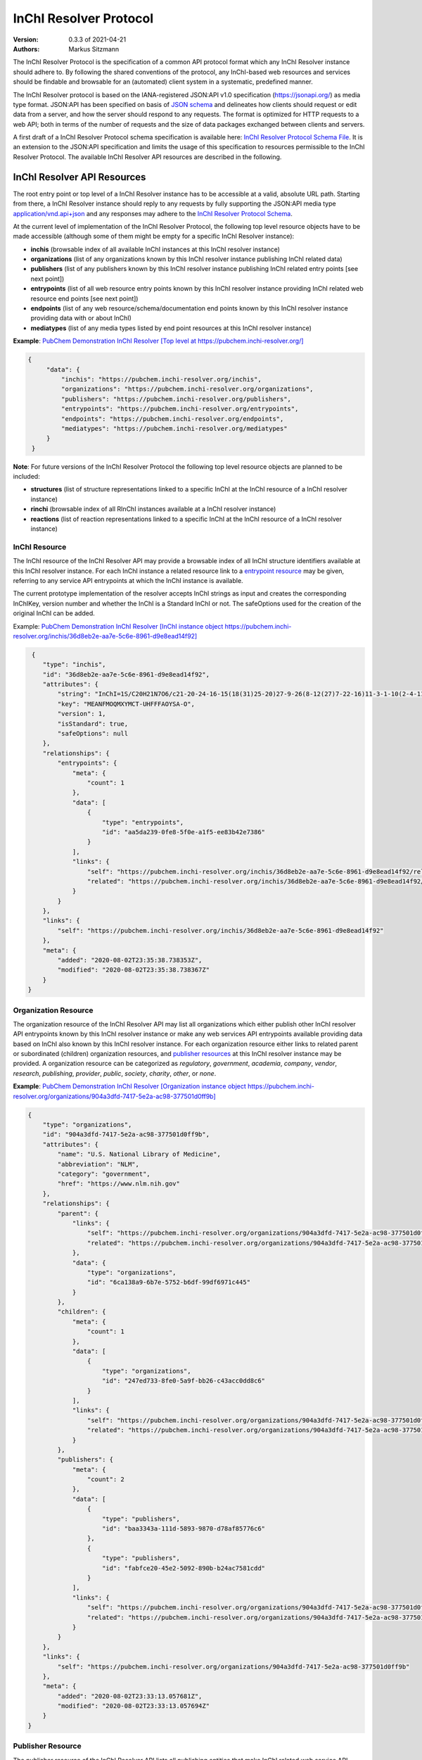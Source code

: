 InChI Resolver Protocol
=======================

:Version: 0.3.3 of 2021-04-21
:Authors:
    Markus Sitzmann

The InChI Resolver Protocol is the specification of a common API protocol format which any InChI Resolver instance
should adhere to. By following the shared conventions of the protocol, any InChI-based web resources and services
should be findable and browsable for an (automated) client system in a systematic, predefined manner.

The InChI Resolver protocol is based on the IANA-registered JSON:API v1.0 specification (`<https://jsonapi.org/>`_)
as media type format. JSON:API has been specified on basis of `JSON schema <https://json-schema.org/>`_ and delineates
how clients should request or edit data from a server, and how the server should respond to any requests. The format
is optimized for HTTP requests to a web API; both in terms of the number of requests and the size of data packages
exchanged between clients and servers.

A first draft of a InChI Resolver Protocol schema specification is available here:
`InChI Resolver Protocol Schema File <https://github.com/inchiresolver/inchiresolver/blob/master/schema/2021-04b1/schema.json>`_.
It is an extension to the JSON:API specification and limits the usage of this specification to resources
permissible to the InChI Resolver Protocol. The available InChI Resolver API resources are described in the following.

InChI Resolver API Resources
----------------------------

The root entry point or top level of a InChI Resolver instance has to be accessible at a valid, absolute URL path.
Starting from there, a InChI Resolver instance should reply to any requests by fully supporting the JSON:API media type
`application/vnd.api+json <https://jsonapi.org/>`_ and any responses may adhere to the
`InChI Resolver Protocol Schema <https://github.com/inchiresolver/inchiresolver/blob/master/schema/2021-04b1/schema.json>`_.

At the current level of implementation of the InChI Resolver Protocol, the following top level resource objects have to
be made accessible (although some of them might be empty for a specific InChI Resolver instance):

- **inchis** (browsable index of all available InChI instances at this InChI resolver instance)
- **organizations** (list of any organizations known by this InChI resolver instance publishing InChI related data)
- **publishers** (list of any publishers known by this InChI resolver instance publishing InChI related entry points [see next point])
- **entrypoints** (list of all web resource entry points known by this InChI resolver instance providing InChI related web resource end points [see next point])
- **endpoints** (list of any web resource/schema/documentation end points known by this InChI resolver instance providing data with or about InChI)
- **mediatypes** (list of any media types listed by end point resources at this InChI resolver instance)

**Example**: `PubChem Demonstration InChI Resolver [Top level at https://pubchem.inchi-resolver.org/] <https://pubchem.inchi-resolver.org/>`_

.. code-block:: json

   {
        "data": {
            "inchis": "https://pubchem.inchi-resolver.org/inchis",
            "organizations": "https://pubchem.inchi-resolver.org/organizations",
            "publishers": "https://pubchem.inchi-resolver.org/publishers",
            "entrypoints": "https://pubchem.inchi-resolver.org/entrypoints",
            "endpoints": "https://pubchem.inchi-resolver.org/endpoints",
            "mediatypes": "https://pubchem.inchi-resolver.org/mediatypes"
        }
    }

**Note**: For future versions of the InChI Resolver Protocol the following top level resource objects are planned to
be included:

- **structures** (list of structure representations linked to a specific InChI at the InChI resource of a InChI resolver instance)
- **rinchi** (browsable index of all RInChI instances available at a InChI resolver instance)
- **reactions** (list of reaction representations linked to a specific InChI at the InChI resource of a InChI resolver instance)

InChI Resource
^^^^^^^^^^^^^^

The InChI resource of the InChI Resolver API may provide a browsable index of all InChI structure identifiers available
at this InChI resolver instance. For each InChI instance a related resource link to a `entrypoint resource`_ may be
given, referring to any service API entrypoints at which the InChI instance is available.

The current prototype implementation of the resolver accepts InChI strings as input and creates the corresponding
InChIKey, version number and whether the InChI is a Standard InChI or not. The safeOptions used for the creation
of the original InChI can be added.

Example: `PubChem Demonstration InChI Resolver [InChI instance object https://pubchem.inchi-resolver.org/inchis/36d8eb2e-aa7e-5c6e-8961-d9e8ead14f92] <https://pubchem.inchi-resolver.org/inchis/36d8eb2e-aa7e-5c6e-8961-d9e8ead14f92>`_

.. code-block:: json

     {
        "type": "inchis",
        "id": "36d8eb2e-aa7e-5c6e-8961-d9e8ead14f92",
        "attributes": {
            "string": "InChI=1S/C20H21N7O6/c21-20-24-16-15(18(31)25-20)27-9-26(8-12(27)7-22-16)11-3-1-10(2-4-11)17(30)23-13(19(32)33)5-6-14(28)29/h1-4,9,12-13H,5-8H2,(H6-,21,22,23,24,25,28,29,30,31,32,33)/p+1",
            "key": "MEANFMOQMXYMCT-UHFFFAOYSA-O",
            "version": 1,
            "isStandard": true,
            "safeOptions": null
        },
        "relationships": {
            "entrypoints": {
                "meta": {
                    "count": 1
                },
                "data": [
                    {
                        "type": "entrypoints",
                        "id": "aa5da239-0fe8-5f0e-a1f5-ee83b42e7386"
                    }
                ],
                "links": {
                    "self": "https://pubchem.inchi-resolver.org/inchis/36d8eb2e-aa7e-5c6e-8961-d9e8ead14f92/relationships/entrypoints",
                    "related": "https://pubchem.inchi-resolver.org/inchis/36d8eb2e-aa7e-5c6e-8961-d9e8ead14f92/entrypoints"
                }
            }
        },
        "links": {
            "self": "https://pubchem.inchi-resolver.org/inchis/36d8eb2e-aa7e-5c6e-8961-d9e8ead14f92"
        },
        "meta": {
            "added": "2020-08-02T23:35:38.738353Z",
            "modified": "2020-08-02T23:35:38.738367Z"
        }
    }

.. _organization resources:
.. _organization:

Organization Resource
^^^^^^^^^^^^^^^^^^^^^

The organization resource of the InChI Resolver API may list all organizations which either publish other InChI resolver
API entrypoints known by this InChI resolver instance or make any web services API entrypoints available providing data
based on InChI also known by this InChI resolver instance. For each organization resource either links to related parent
or subordinated (children) organization resources, and `publisher resources`_  at this InChI
resolver instance may be provided. A organization resource can be categorized as *regulatory*, *government*, *academia*,
*company*, *vendor*, *research*, *publishing*, *provider*, *public*, *society*, *charity*, *other*, or *none*.

**Example**: `PubChem Demonstration InChI Resolver [Organization instance object https://pubchem.inchi-resolver.org/organizations/904a3dfd-7417-5e2a-ac98-377501d0ff9b] <https://pubchem.inchi-resolver.org/organizations/904a3dfd-7417-5e2a-ac98-377501d0ff9b>`_

.. code-block:: json

    {
        "type": "organizations",
        "id": "904a3dfd-7417-5e2a-ac98-377501d0ff9b",
        "attributes": {
            "name": "U.S. National Library of Medicine",
            "abbreviation": "NLM",
            "category": "government",
            "href": "https://www.nlm.nih.gov"
        },
        "relationships": {
            "parent": {
                "links": {
                    "self": "https://pubchem.inchi-resolver.org/organizations/904a3dfd-7417-5e2a-ac98-377501d0ff9b/relationships/parent",
                    "related": "https://pubchem.inchi-resolver.org/organizations/904a3dfd-7417-5e2a-ac98-377501d0ff9b/parent"
                },
                "data": {
                    "type": "organizations",
                    "id": "6ca138a9-6b7e-5752-b6df-99df6971c445"
                }
            },
            "children": {
                "meta": {
                    "count": 1
                },
                "data": [
                    {
                        "type": "organizations",
                        "id": "247ed733-8fe0-5a9f-bb26-c43acc0dd8c6"
                    }
                ],
                "links": {
                    "self": "https://pubchem.inchi-resolver.org/organizations/904a3dfd-7417-5e2a-ac98-377501d0ff9b/relationships/children",
                    "related": "https://pubchem.inchi-resolver.org/organizations/904a3dfd-7417-5e2a-ac98-377501d0ff9b/children"
                }
            },
            "publishers": {
                "meta": {
                    "count": 2
                },
                "data": [
                    {
                        "type": "publishers",
                        "id": "baa3343a-111d-5893-9870-d78af85776c6"
                    },
                    {
                        "type": "publishers",
                        "id": "fabfce20-45e2-5092-890b-b24ac7581cdd"
                    }
                ],
                "links": {
                    "self": "https://pubchem.inchi-resolver.org/organizations/904a3dfd-7417-5e2a-ac98-377501d0ff9b/relationships/publishers",
                    "related": "https://pubchem.inchi-resolver.org/organizations/904a3dfd-7417-5e2a-ac98-377501d0ff9b/publishers"
                }
            }
        },
        "links": {
            "self": "https://pubchem.inchi-resolver.org/organizations/904a3dfd-7417-5e2a-ac98-377501d0ff9b"
        },
        "meta": {
            "added": "2020-08-02T23:33:13.057681Z",
            "modified": "2020-08-02T23:33:13.057694Z"
        }
    }

.. _publisher resources:

Publisher Resource
^^^^^^^^^^^^^^^^^^

The publisher resource of the InChI Resolver API lists all publishing entities that make InChI related
web service API entrypoints available propagated by this InChI resolver instance, and are part or member of a
organization also known by this InChI Resolver instance. For each publisher resource all parent or subordinated
(children) publisher resources, the `organization`_ they belong to, and the `entrypoint resources`_ they publish may be
linked. A organization resource can be categorized as *entity*, *service*, *network*, *division*, *group*, *person*,
or *none*.

**Example**: `PubChem Demonstration InChI Resolver [Publisher instance object https://pubchem.inchi-resolver.org/publishers/fabfce20-45e2-5092-890b-b24ac7581cdd] <https://pubchem.inchi-resolver.org/publishers/fabfce20-45e2-5092-890b-b24ac7581cdd>`_

.. code-block:: json

    {
        "type": "publishers",
        "id": "fabfce20-45e2-5092-890b-b24ac7581cdd",
        "attributes": {
            "name": "PubChem group",
            "category": "group",
            "email": "pubchem-help@ncbi.nlm.nih.gov",
            "address": "8600 Rockville Pike; Bethesda, MD  20894; USA",
            "href": "https://pubchemdocs.ncbi.nlm.nih.gov/contact",
            "orcid": null
        },
        "relationships": {
            "parent": {
                "links": {
                    "self": "https://pubchem.inchi-resolver.org/publishers/fabfce20-45e2-5092-890b-b24ac7581cdd/relationships/parent",
                    "related": "https://pubchem.inchi-resolver.org/publishers/fabfce20-45e2-5092-890b-b24ac7581cdd/parent"
                },
                "data": null
            },
            "children": {
                "meta": {
                    "count": 1
                },
                "data": [
                    {
                        "type": "publishers",
                        "id": "baa3343a-111d-5893-9870-d78af85776c6"
                    }
                ],
                "links": {
                    "self": "https://pubchem.inchi-resolver.org/publishers/fabfce20-45e2-5092-890b-b24ac7581cdd/relationships/children",
                    "related": "https://pubchem.inchi-resolver.org/publishers/fabfce20-45e2-5092-890b-b24ac7581cdd/children"
                }
            },
            "organization": {
                "links": {
                    "self": "https://pubchem.inchi-resolver.org/publishers/fabfce20-45e2-5092-890b-b24ac7581cdd/relationships/organization",
                    "related": "https://pubchem.inchi-resolver.org/publishers/fabfce20-45e2-5092-890b-b24ac7581cdd/organization"
                },
                "data": {
                    "type": "organizations",
                    "id": "904a3dfd-7417-5e2a-ac98-377501d0ff9b"
                }
            },
            "entrypoints": {
                "meta": {
                    "count": 4
                },
                "data": [
                    {
                        "type": "entrypoints",
                        "id": "2d7c119f-561d-5da1-99b6-18494a780da5"
                    },
                    {
                        "type": "entrypoints",
                        "id": "3328eb7b-4fe3-5d1e-a182-2fc246aaed68"
                    },
                    {
                        "type": "entrypoints",
                        "id": "aa5da239-0fe8-5f0e-a1f5-ee83b42e7386"
                    },
                    {
                        "type": "entrypoints",
                        "id": "a1e74f8e-6ba5-571d-b5a6-2f22bfaa89c8"
                    }
                ],
                "links": {
                    "self": "https://pubchem.inchi-resolver.org/publishers/fabfce20-45e2-5092-890b-b24ac7581cdd/relationships/entrypoints",
                    "related": "https://pubchem.inchi-resolver.org/publishers/fabfce20-45e2-5092-890b-b24ac7581cdd/entrypoints"
                }
            }
        },
        "links": {
            "self": "https://pubchem.inchi-resolver.org/publishers/fabfce20-45e2-5092-890b-b24ac7581cdd"
        },
        "meta": {
            "added": "2020-08-02T23:33:13.062385Z",
            "modified": "2020-08-02T23:33:13.062398Z"
        }
    }

.. _publisher resource:
.. _entrypoint resources:

Entrypoint Resource
^^^^^^^^^^^^^^^^^^^

The entrypoint resource of the InChI Resolver API lists all entrypoint resources known by this InChI resolver
instance. Each entrypoint resource specifies an URL (attribute *href*) which, in combination with related
`endpoint resources`_ of the this InChI resolver instance, links to any Web service resources that should be
propagated by this InChI resolver instance.

There are four entrypoint categories available which classify what type of resource is to be expected
at the specified entrypoint URL. The first two categories, *site* and *service*, are used for entrypoint URLs
which are (usually) pointing to resources or services at the Web that are provided by one of the organizations and
publishers listed by this InChI resolver instance (but are external to the InChI resolver itself). The third
category *resolver* can be applied for referencing InChI resolver instances published elsewhere on the Web by another
organization or publisher. The final category, *self*, allows for self-referencing the URL entrypoint of the
current InChI resolver instance which is useful for referencing the publisher and organisation
API resource of this InChI resolver instance.

**Entrypoint Category Overview:**

1) *Site*: a general HTML web page, usually accessed by a HTTP GET request used for InChI related information or documentation of services (might be just an entry point with no content at all). Example: `link to the PubChem Documentation site <https://pubchem.inchi-resolver.org/entrypoints/a1e74f8e-6ba5-571d-b5a6-2f22bfaa89c8>`_
2) *Service*: a web API, commonly allowing access by the HTTP verbs GET, POST, etc. and returning data using a specific media type (see 'endpoint' resource). Example: `the entry point to the PubChem PUG (Power User Gateway) service <https://pubchem.inchi-resolver.org/entrypoints/aa5da239-0fe8-5f0e-a1f5-ee83b42e7386>`_
3) *Resolver*: links to an (external) InChI resolver instance of another organization or publisher. If this category is used, also the attribute *entrypointHref* should be set providing a direct link to the the *self* entrypoint of the referenced InChI resolver instance. A recommendation for the format of this link is [external InChI resolver URL]/_self is suggested which should be supported by any InChI resolver instance as a reference to the own (self) entrypoint. Example: `the PubChem Demonstration InChI Resolver references the InChI Trust Root Resolver <https://pubchem.inchi-resolver.org/entrypoints/42626518-a53d-56d5-8556-8efc586ed14f>`_
4) *Self*: references the current InChI resolver instance itself (for systematic access of, e.g. the publisher or organization resource). If this category is used, also the attribute *entrypointHref* should be set providing a direct link to the the *self* entrypoint of the referenced InChI resolver instance. Example: `self reference to the entrypoint of the PubChem resolver <https://pubchem.inchi-resolver.org/entrypoints/2d7c119f-561d-5da1-99b6-18494a780da5>`_

**Example**: `PubChem Demonstration InChI Resolver [Entrypoint instance object https://pubchem.inchi-resolver.org/entrypoints/aa5da239-0fe8-5f0e-a1f5-ee83b42e7386] <https://pubchem.inchi-resolver.org/entrypoints/aa5da239-0fe8-5f0e-a1f5-ee83b42e7386>`_

.. code-block:: json

    {
        "type": "entrypoints",
        "id": "aa5da239-0fe8-5f0e-a1f5-ee83b42e7386",
        "attributes": {
            "name": "PubChem PUG REST",
            "description": "PUG (Power User Gateway), a web interface for accessing PubChem data and services",
            "category": "service",
            "href": "https://pubchem.ncbi.nlm.nih.gov/rest/pug",
            "entrypointHref": null
        },
        "relationships": {
            "parent": {
                "links": {
                    "self": "https://pubchem.inchi-resolver.org/entrypoints/aa5da239-0fe8-5f0e-a1f5-ee83b42e7386/relationships/parent",
                    "related": "https://pubchem.inchi-resolver.org/entrypoints/aa5da239-0fe8-5f0e-a1f5-ee83b42e7386/parent"
                },
                "data": {
                    "type": "entrypoints",
                    "id": "3328eb7b-4fe3-5d1e-a182-2fc246aaed68"
                }
            },
            "children": {
                "meta": {
                    "count": 0
                },
                "data": [],
                "links": {
                    "self": "https://pubchem.inchi-resolver.org/entrypoints/aa5da239-0fe8-5f0e-a1f5-ee83b42e7386/relationships/children",
                    "related": "https://pubchem.inchi-resolver.org/entrypoints/aa5da239-0fe8-5f0e-a1f5-ee83b42e7386/children"
                }
            },
            "publisher": {
                "links": {
                    "self": "https://pubchem.inchi-resolver.org/entrypoints/aa5da239-0fe8-5f0e-a1f5-ee83b42e7386/relationships/publisher",
                    "related": "https://pubchem.inchi-resolver.org/entrypoints/aa5da239-0fe8-5f0e-a1f5-ee83b42e7386/publisher"
                },
                "data": {
                    "type": "publishers",
                    "id": "fabfce20-45e2-5092-890b-b24ac7581cdd"
                }
            },
            "endpoints": {
                "meta": {
                    "count": 3
                },
                "data": [
                    {
                        "type": "endpoints",
                        "id": "54d8f3a6-e0d1-5968-aef0-0e97a73597ac"
                    },
                    {
                        "type": "endpoints",
                        "id": "51369fbe-1933-5450-8a5e-0ca5b9924204"
                    },
                    {
                        "type": "endpoints",
                        "id": "f6fd1b92-271e-5974-a4f9-c729a63090a1"
                    }
                ],
                "links": {
                    "self": "https://pubchem.inchi-resolver.org/entrypoints/aa5da239-0fe8-5f0e-a1f5-ee83b42e7386/relationships/endpoints",
                    "related": "https://pubchem.inchi-resolver.org/entrypoints/aa5da239-0fe8-5f0e-a1f5-ee83b42e7386/endpoints"
                }
            }
        },
        "links": {
            "self": "https://pubchem.inchi-resolver.org/entrypoints/aa5da239-0fe8-5f0e-a1f5-ee83b42e7386"
        },
        "meta": {
            "added": "2020-08-02T23:33:13.072821Z",
            "modified": "2020-08-02T23:33:13.072834Z"
        }
    }

.. _endpoint resources:

Endpoint Resource
^^^^^^^^^^^^^^^^^

The endpoint resource of the InChI Resolver API provides access to all endpoint resources known by this
InChI resolver instance. Each endpoint resource provides an URI (pattern) which, in combination with the
parent `entrypoint resource`_, specifies an URL path pointing to a web resources making data available indexed
by InChI. The type of URI (pattern) can be stated using the "category" attribute which can take the values
*schema*, *uritemplate*, and *documentation*. If *schema* is specified as value, the endpoint refers to a
schema file (e.g. XSD).  If *uritemplate* is set as category the uri attribute provides a URL template
according to RFC6570 which allows the description of a range of URIs through variable expansion. If
*documentation* is set for attribute *category*, the URL path points to some kind of human-readable
documentation (e.g. html or pdf file). The exact types of accepted header media types, content media types,
or the schema files how a request has to look like and what kind of schema an endpoint uses for its response
can be specified with the endpoint resource attributes  *acceptHeaderMediaTypes*,  *contentMediaTypes*,
*requestSchemaEndpoint* or *responseSchemaEndpoint*. Attribute *requestMethods* lists all HTTP verbs
(GET, POST, etc.) the corresponding endpoint will accept.

**Example**: `PubChem Demonstration InChI Resolver [Endpoint instance object https://pubchem.inchi-resolver.org/endpoints/51369fbe-1933-5450-8a5e-0ca5b9924204] <https://pubchem.inchi-resolver.org/endpoints/51369fbe-1933-5450-8a5e-0ca5b9924204>`_

.. code-block:: json

    {
        "type": "endpoints",
        "id": "51369fbe-1933-5450-8a5e-0ca5b9924204",
        "attributes": {
            "uri": "compound/inchikey/{inchi|inchikey}/cids",
            "fullPathUri": "https://pubchem.ncbi.nlm.nih.gov/rest/pug/compound/inchikey/{inchi|inchikey}/cids",
            "description": "resolve InChI or InChIKey to PubChem CID",
            "category": "uritemplate",
            "requestMethods": [
                "GET"
            ]
        },
        "relationships": {
            "entrypoint": {
                "data": {
                    "type": "entrypoints",
                    "id": "aa5da239-0fe8-5f0e-a1f5-ee83b42e7386"
                },
                "links": {
                    "related": "https://pubchem.inchi-resolver.org/entrypoints/aa5da239-0fe8-5f0e-a1f5-ee83b42e7386"
                }
            },
            "acceptHeaderMediaTypes": {
                "meta": {
                    "count": 0
                },
                "data": [],
                "links": {
                    "self": "https://pubchem.inchi-resolver.org/endpoints/51369fbe-1933-5450-8a5e-0ca5b9924204/relationships/accept_header_media_types",
                    "related": "https://pubchem.inchi-resolver.org/endpoints/51369fbe-1933-5450-8a5e-0ca5b9924204/accept_header_media_types"
                }
            },
            "contentMediaTypes": {
                "meta": {
                    "count": 1
                },
                "data": [
                    {
                        "type": "mediatypes",
                        "id": "b28c3aeb-48ba-5b77-b26a-48aead52892d"
                    }
                ],
                "links": {
                    "self": "https://pubchem.inchi-resolver.org/endpoints/51369fbe-1933-5450-8a5e-0ca5b9924204/relationships/content_media_types",
                    "related": "https://pubchem.inchi-resolver.org/endpoints/51369fbe-1933-5450-8a5e-0ca5b9924204/content_media_types"
                }
            },
            "requestSchemaEndpoint": {
                "links": {
                    "self": "https://pubchem.inchi-resolver.org/endpoints/51369fbe-1933-5450-8a5e-0ca5b9924204/relationships/request_schema_endpoint",
                    "related": "https://pubchem.inchi-resolver.org/endpoints/51369fbe-1933-5450-8a5e-0ca5b9924204/request_schema_endpoint"
                },
                "data": null
            },
            "responseSchemaEndpoint": {
                "links": {
                    "self": "https://pubchem.inchi-resolver.org/endpoints/51369fbe-1933-5450-8a5e-0ca5b9924204/relationships/response_schema_endpoint",
                    "related": "https://pubchem.inchi-resolver.org/endpoints/51369fbe-1933-5450-8a5e-0ca5b9924204/response_schema_endpoint"
                },
                "data": {
                    "type": "endpoints",
                    "id": "4cca274b-fb36-5fbb-b905-3728f0686d6c"
                }
            }
        },
        "links": {
            "self": "https://pubchem.inchi-resolver.org/endpoints/51369fbe-1933-5450-8a5e-0ca5b9924204"
        },
        "meta": {
            "added": "2020-08-02T23:33:13.090024Z",
            "modified": "2020-08-02T23:33:13.090038Z"
        }
   }

Mediatype Resource
^^^^^^^^^^^^^^^^^^

The media type resource of the InChI Resolver API provides access of all media types available this InChI
resolver instance.

**Example**: `PubChem Demonstration InChI Resolver [Mediatype instance object https://pubchem.inchi-resolver.org/mediatypes/b28c3aeb-48ba-5b77-b26a-48aead52892d] <https://pubchem.inchi-resolver.org/mediatypes/b28c3aeb-48ba-5b77-b26a-48aead52892d>`_

.. code-block:: json


    {
        "type": "mediatypes",
        "id": "b28c3aeb-48ba-5b77-b26a-48aead52892d",
        "attributes": {
            "name": "text/xml",
            "description": "XML"
        },
        "relationships": {
            "acceptingEndpoints": {
                "meta": {
                    "count": 0
                },
                "data": [],
                "links": {
                    "self": "https://pubchem.inchi-resolver.org/mediatypes/b28c3aeb-48ba-5b77-b26a-48aead52892d/relationships/accepting_endpoints",
                    "related": "https://pubchem.inchi-resolver.org/mediatypes/b28c3aeb-48ba-5b77-b26a-48aead52892d/accepting_endpoints"
                }
            },
            "deliveringEndpoints": {
                "meta": {
                    "count": 4
                },
                "data": [
                    {
                        "type": "endpoints",
                        "id": "4cca274b-fb36-5fbb-b905-3728f0686d6c"
                    },
                    {
                        "type": "endpoints",
                        "id": "54d8f3a6-e0d1-5968-aef0-0e97a73597ac"
                    },
                    {
                        "type": "endpoints",
                        "id": "51369fbe-1933-5450-8a5e-0ca5b9924204"
                    },
                    {
                        "type": "endpoints",
                        "id": "f6fd1b92-271e-5974-a4f9-c729a63090a1"
                    }
                ],
                "links": {
                    "self": "https://pubchem.inchi-resolver.org/mediatypes/b28c3aeb-48ba-5b77-b26a-48aead52892d/relationships/delivering_endpoints",
                    "related": "https://pubchem.inchi-resolver.org/mediatypes/b28c3aeb-48ba-5b77-b26a-48aead52892d/delivering_endpoints"
                }
            }
        },
        "links": {
            "self": "https://pubchem.inchi-resolver.org/mediatypes/b28c3aeb-48ba-5b77-b26a-48aead52892d"
        },
        "meta": {
            "added": "2020-08-02T23:33:13.047167Z",
            "modified": "2020-08-02T23:33:13.047183Z"
        }
    }
